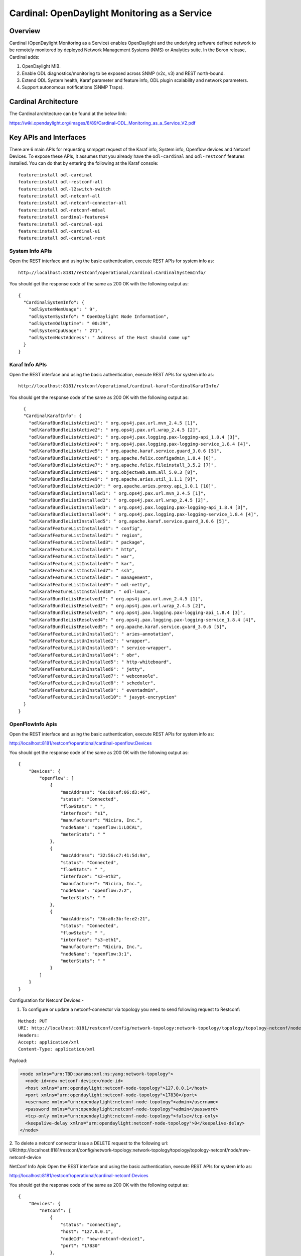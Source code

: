.. _cardinal-dev-guide:

Cardinal: OpenDaylight Monitoring as a Service
==============================================

Overview
--------

Cardinal (OpenDaylight Monitoring as a Service) enables OpenDaylight and
the underlying software defined network to be remotely monitored by
deployed Network Management Systems (NMS) or Analytics suite. In the
Boron release, Cardinal adds:

1. OpenDaylight MIB.

2. Enable ODL diagnostics/monitoring to be exposed across SNMP (v2c, v3)
   and REST north-bound.

3. Extend ODL System health, Karaf parameter and feature info, ODL
   plugin scalability and network parameters.

4. Support autonomous notifications (SNMP Traps).

Cardinal Architecture
---------------------

The Cardinal architecture can be found at the below link:

https://wiki.opendaylight.org/images/8/89/Cardinal-ODL_Monitoring_as_a_Service_V2.pdf

Key APIs and Interfaces
-----------------------

There are 6 main APIs for requesting snmpget request of the Karaf info,
System info, Openflow devices and Netconf Devices. To expose these APIs,
it assumes that you already have the ``odl-cardinal`` and ``odl-restconf``
features installed. You can do that by entering the following at the Karaf console:

::

    feature:install odl-cardinal
    feature:install odl-restconf-all
    feature:install odl-l2switch-switch
    feature:install odl-netconf-all
    feature:install odl-netconf-connector-all
    feature:install odl-netconf-mdsal
    feature:install cardinal-features4
    feature:install odl-cardinal-api
    feature:install odl-cardinal-ui
    feature:install odl-cardinal-rest

System Info APIs
~~~~~~~~~~~~~~~~

Open the REST interface and using the basic authentication, execute REST
APIs for system info as:

::

    http://localhost:8181/restconf/operational/cardinal:CardinalSystemInfo/

You should get the response code of the same as 200 OK with the
following output as:

::

    {
      "CardinalSystemInfo": {
        "odlSystemMemUsage": " 9",
        "odlSystemSysInfo": " OpenDaylight Node Information",
        "odlSystemOdlUptime": " 00:29",
        "odlSystemCpuUsage": " 271",
        "odlSystemHostAddress": " Address of the Host should come up"
      }
    }

Karaf Info APIs
~~~~~~~~~~~~~~~

Open the REST interface and using the basic authentication, execute REST
APIs for system info as:

::

    http://localhost:8181/restconf/operational/cardinal-karaf:CardinalKarafInfo/

You should get the response code of the same as 200 OK with the
following output as:

::

      {
      "CardinalKarafInfo": {
        "odlKarafBundleListActive1": " org.ops4j.pax.url.mvn_2.4.5 [1]",
        "odlKarafBundleListActive2": " org.ops4j.pax.url.wrap_2.4.5 [2]",
        "odlKarafBundleListActive3": " org.ops4j.pax.logging.pax-logging-api_1.8.4 [3]",
        "odlKarafBundleListActive4": " org.ops4j.pax.logging.pax-logging-service_1.8.4 [4]",
        "odlKarafBundleListActive5": " org.apache.karaf.service.guard_3.0.6 [5]",
        "odlKarafBundleListActive6": " org.apache.felix.configadmin_1.8.4 [6]",
        "odlKarafBundleListActive7": " org.apache.felix.fileinstall_3.5.2 [7]",
        "odlKarafBundleListActive8": " org.objectweb.asm.all_5.0.3 [8]",
        "odlKarafBundleListActive9": " org.apache.aries.util_1.1.1 [9]",
        "odlKarafBundleListActive10": " org.apache.aries.proxy.api_1.0.1 [10]",
        "odlKarafBundleListInstalled1": " org.ops4j.pax.url.mvn_2.4.5 [1]",
        "odlKarafBundleListInstalled2": " org.ops4j.pax.url.wrap_2.4.5 [2]",
        "odlKarafBundleListInstalled3": " org.ops4j.pax.logging.pax-logging-api_1.8.4 [3]",
        "odlKarafBundleListInstalled4": " org.ops4j.pax.logging.pax-logging-service_1.8.4 [4]",
        "odlKarafBundleListInstalled5": " org.apache.karaf.service.guard_3.0.6 [5]",
        "odlKarafFeatureListInstalled1": " config",
        "odlKarafFeatureListInstalled2": " region",
        "odlKarafFeatureListInstalled3": " package",
        "odlKarafFeatureListInstalled4": " http",
        "odlKarafFeatureListInstalled5": " war",
        "odlKarafFeatureListInstalled6": " kar",
        "odlKarafFeatureListInstalled7": " ssh",
        "odlKarafFeatureListInstalled8": " management",
        "odlKarafFeatureListInstalled9": " odl-netty",
        "odlKarafFeatureListInstalled10": " odl-lmax",
        "odlKarafBundleListResolved1": " org.ops4j.pax.url.mvn_2.4.5 [1]",
        "odlKarafBundleListResolved2": " org.ops4j.pax.url.wrap_2.4.5 [2]",
        "odlKarafBundleListResolved3": " org.ops4j.pax.logging.pax-logging-api_1.8.4 [3]",
        "odlKarafBundleListResolved4": " org.ops4j.pax.logging.pax-logging-service_1.8.4 [4]",
        "odlKarafBundleListResolved5": " org.apache.karaf.service.guard_3.0.6 [5]",
        "odlKarafFeatureListUnInstalled1": " aries-annotation",
        "odlKarafFeatureListUnInstalled2": " wrapper",
        "odlKarafFeatureListUnInstalled3": " service-wrapper",
        "odlKarafFeatureListUnInstalled4": " obr",
        "odlKarafFeatureListUnInstalled5": " http-whiteboard",
        "odlKarafFeatureListUnInstalled6": " jetty",
        "odlKarafFeatureListUnInstalled7": " webconsole",
        "odlKarafFeatureListUnInstalled8": " scheduler",
        "odlKarafFeatureListUnInstalled9": " eventadmin",
        "odlKarafFeatureListUnInstalled10": " jasypt-encryption"
      }
    }

OpenFlowInfo Apis
~~~~~~~~~~~~~~~~~

Open the REST interface and using the basic authentication, execute REST APIs for system info as:

http://localhost:8181/restconf/operational/cardinal-openflow:Devices

You should get the response code of the same as 200 OK with the following output as:

::

    {
        "Devices": {
            "openflow": [
                {
                    "macAddress": "6a:80:ef:06:d3:46",
                    "status": "Connected",
                    "flowStats": " ",
                    "interface": "s1",
                    "manufacturer": "Nicira, Inc.",
                    "nodeName": "openflow:1:LOCAL",
                    "meterStats": " "
                },
                {
                    "macAddress": "32:56:c7:41:5d:9a",
                    "status": "Connected",
                    "flowStats": " ",
                    "interface": "s2-eth2",
                    "manufacturer": "Nicira, Inc.",
                    "nodeName": "openflow:2:2",
                    "meterStats": " "
                },
                {
                    "macAddress": "36:a8:3b:fe:e2:21",
                    "status": "Connected",
                    "flowStats": " ",
                    "interface": "s3-eth1",
                    "manufacturer": "Nicira, Inc.",
                    "nodeName": "openflow:3:1",
                    "meterStats": " "
                }
            ]
        }
    }


Configuration for Netconf Devices:-

1. To configure or update a netconf-connector via topology you need to send following request to Restconf:

::

    Method: PUT
    URI: http://localhost:8181/restconf/config/network-topology:network-topology/topology/topology-netconf/node/new-netconf-device
    Headers:
    Accept: application/xml
    Content-Type: application/xml

Payload:

.. code-block:: xml

    <node xmlns="urn:TBD:params:xml:ns:yang:network-topology">
      <node-id>new-netconf-device</node-id>
      <host xmlns="urn:opendaylight:netconf-node-topology">127.0.0.1</host>
      <port xmlns="urn:opendaylight:netconf-node-topology">17830</port>
      <username xmlns="urn:opendaylight:netconf-node-topology">admin</username>
      <password xmlns="urn:opendaylight:netconf-node-topology">admin</password>
      <tcp-only xmlns="urn:opendaylight:netconf-node-topology">false</tcp-only>
      <keepalive-delay xmlns="urn:opendaylight:netconf-node-topology">0</keepalive-delay>
    </node>

2. To delete a netconf connector issue a DELETE request to the following url:
URI:http://localhost:8181/restconf/config/network-topology:network-topology/topology/topology-netconf/node/new-netconf-device

NetConf Info Apis
Open the REST interface and using the basic authentication, execute REST APIs for system info as:

http://localhost:8181/restconf/operational/cardinal-netconf:Devices

You should get the response code of the same as 200 OK with the following output as:

::

    {
        "Devices": {
            "netconf": [
                {
                    "status": "connecting",
                    "host": "127.0.0.1",
                    "nodeId": "new-netconf-device1",
                    "port": "17830"
                },
                {
                    "status": "connecting",
                    "host": "127.0.0.1",
                    "nodeId": "new-netconf-device",
                    "port": "17830"
                },
                {
                    "status": "connecting",
                    "host": "127.0.0.1",
                    "nodeId": "controller-config",
                    "port": "1830"
                }
            ]
        }
    }

